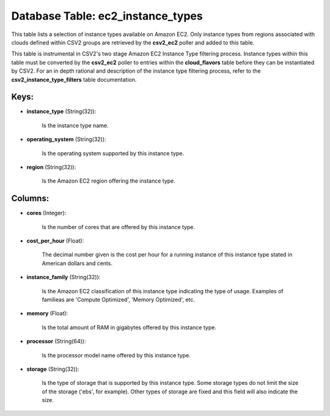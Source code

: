 .. File generated by /opt/cloudscheduler/utilities/schema_doc - DO NOT EDIT
..
.. To modify the contents of this file:
..   1. edit the template file ".../cloudscheduler/docs/schema_doc/tables/ec2_instance_types.yaml"
..   2. run the utility ".../cloudscheduler/utilities/schema_doc"
..

Database Table: ec2_instance_types
==================================

This table lists a selection of instance types available on Amazon EC2.
Only instance types from regions associated with clouds defined within CSV2 groups
are retrieved by the **csv2_ec2** poller and added to this table.

This table is instrumental in CSV2's two stage Amazon EC2 Instance Type
filtering process. Instance types within this table must be converted by the
**csv2_ec2** poller to entries within the **cloud_flavors** table before they can be
instantiated by CSV2. For an in depth rational and description of the
instance type filtering process, refer to the **csv2_instance_type_filters** table documentation.


Keys:
^^^^^

* **instance_type** (String(32)):

      Is the instance type name.

* **operating_system** (String(32)):

      Is the operating system supported by this instance type.

* **region** (String(32)):

      Is the Amazon EC2 region offering the instance type.


Columns:
^^^^^^^^

* **cores** (Integer):

      Is the number of cores that are offered by this instance type.

* **cost_per_hour** (Float):

      The decimal number given is the cost per hour for a running
      instance of this instance type stated in American dollars and cents.

* **instance_family** (String(32)):

      Is the Amazon EC2 classification of this instance type indicating the type
      of usage. Examples of familieas are 'Compute Optimized', 'Memory Optimized', etc.

* **memory** (Float):

      Is the total amount of RAM in gigabytes offered by this instance
      type.

* **processor** (String(64)):

      Is the processor model name offered by this instance type.

* **storage** (String(32)):

      Is the type of storage that is supported by this instance type.
      Some storage types do not limit the size of the storage ('ebs',
      for example). Other types of storage are fixed and this field will
      also indicate the size.

